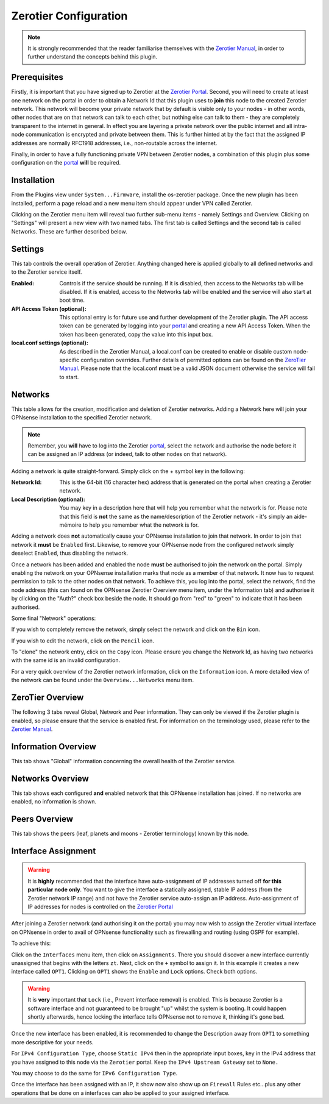 Zerotier Configuration
======================

.. Note::
    It is strongly recommended that the reader familiarise themselves with the
    `Zerotier Manual <https://www.zerotier.com/manual.shtml>`_, in order to further
    understand the concepts behind this plugin.

Prerequisites
--------------

Firstly, it is important that you have signed up to Zerotier at the `Zerotier
Portal <https://my.zerotier.com>`_. Second, you will need to create at least
one network on the portal in order to obtain a Network Id that this plugin
uses to **join** this node to the created Zerotier network. This network will
become your private network that by default is visible only to your nodes - in
other words, other nodes that are on that network can talk to each other, but
nothing else can talk to them - they are completely transparent to the
internet in general.  In effect you are layering a private network over the
public internet and all intra-node communication is encrypted and private
between them. This is further hinted at by the fact that the assigned IP
addresses are normally RFC1918 addresses, i.e., non-routable across the
internet.

Finally, in order to have a fully functioning private VPN between Zerotier
nodes, a combination of this plugin plus some configuration on the `portal
<https://my.zerotier.com>`_ **will** be required.

Installation
------------

From the Plugins view under ``System...Firmware``, install the os-zerotier
package. Once the new plugin has been installed, perform a page reload and a
new menu item should appear under VPN called Zerotier.

.. image:: images/zerotier-0.png

Clicking on the Zerotier menu item will reveal two further sub-menu items -
namely Settings and Overview.  Clicking on "Settings" will present a new view
with two named tabs. The first tab is called Settings and the second tab is
called Networks. These are further described below.

.. image:: images/zerotier-1.png

Settings
--------

This tab controls the overall operation of Zerotier. Anything changed here is
applied globally to all defined networks and to the Zerotier service itself.

:Enabled:
    Controls if the service should be running. If it is disabled, then access
    to the Networks tab will be disabled. If it is enabled, access to the
    Networks tab will be enabled and the service will also start at boot time.

:API Access Token (optional):
    This optional entry is for future use and further development of the
    Zerotier plugin. The API access token can be generated by logging into
    your `portal <https://my.zerotier.com>`__ and creating a new API Access Token.
    When the token has been generated, copy the value into this input box.

:local.conf settings (optional):
    As described in the Zerotier Manual, a local.conf can be created to enable
    or disable custom node-specific configuration overrides. Further details of
    permitted options can be found on the `ZeroTier Manual
    <https://www.zerotier.com/manual.shtml>`__. Please note that the local.conf
    **must** be a valid JSON document otherwise the service will fail to start.

Networks
--------

This table allows for the creation, modification and deletion of Zerotier
networks. Adding a Network here will join your OPNsense installation to the
specified Zerotier network.

.. Note::
    Remember, you **will** have to log into the Zerotier `portal
    <https://my.zerotier.com>`__, select the network and authorise the node before
    it can be assigned an IP address (or indeed, talk to other nodes on that
    network).

.. image:: images/zerotier-2.png


Adding a network is quite straight-forward. Simply click on the + symbol key
in the following:

:Network Id:
    This is the 64-bit (16 character hex) address that is generated on the
    portal when creating a Zerotier network.

:Local Description (optional):
    You may key in a description here that will help you remember what the
    network is for. Please note that this field is **not** the same as the
    name/description of the Zerotier network - it's simply an aide-mémoire to
    help you remember what the network is for.

Adding a network does **not** automatically cause your OPNsense installation
to join that network. In order to join that network it **must** be ``Enabled``
first. Likewise, to remove your OPNsense node from the configured network
simply deselect ``Enabled``, thus disabling the network.

Once a network has been added and enabled the node **must** be authorised to
join the network on the portal. Simply enabling the network on your OPNsense
installation marks that node as a member of that network. It now has to
request permission to talk to the other nodes on that network. To achieve
this, you log into the portal, select the network, find the node address (this
can found on the OPNsense Zerotier Overview menu item, under the Information
tab) and authorise it by clicking on the "Auth?" check box beside the node. It
should go from "red" to "green" to indicate that it has been authorised.

Some final "Network" operations:

If you wish to completely remove the network, simply select the network and
click on the ``Bin`` icon.

If you wish to edit the network, click on the ``Pencil`` icon.

To "clone" the network entry, click on the ``Copy`` icon. Please ensure you
change the Network Id, as having two networks with the same id is an invalid
configuration.

For a very quick overview of the Zerotier network information, click on the
``Information`` icon. A more detailed view of the network can be found under
the ``Overview...Networks`` menu item.

ZeroTier Overview
-----------------

The following 3 tabs reveal Global, Network and Peer information. They can
only be viewed if the Zerotier plugin is enabled, so please ensure that the
service is enabled first. For information on the terminology used, please
refer to the `Zerotier Manual <https://www.zerotier.com/manual.shtml>`__.

.. image:: images/zerotier-3.png

Information Overview
--------------------

This tab shows "Global" information concerning the overall health of the
Zerotier service.

Networks Overview
------------------

This tab shows each configured **and** enabled network that this OPNsense
installation has joined. If no networks are enabled, no information is shown.

Peers Overview
--------------

This tab shows the peers (leaf, planets and moons - Zerotier terminology) known
by this node.

Interface Assignment
--------------------

.. WARNING::
    It is **highly** recommended that the interface have auto-assignment of IP
    addresses turned off **for this particular node only**. You want to give
    the interface a statically assigned, stable IP address (from the Zerotier
    network IP range) and not have the Zerotier service auto-assign an IP
    address.  Auto-assignment of IP addresses for nodes is controlled on the
    `Zerotier Portal <https://my.zerotier.com>`_ 

After joining a Zerotier network (and authorising it on the portal) you may
now wish to assign the Zerotier virtual interface on OPNsense in order to
avail of OPNsense functionality such as firewalling and routing (using OSPF
for example).

.. image:: images/zerotier-4.png

To achieve this:

Click on the ``Interfaces`` menu item, then click on ``Assignments``. There
you should discover a new interface currently unassigned that begins with the
letters ``zt``. Next, click on the ``+`` symbol to assign it. In this example
it creates a new interface called ``OPT1``. Clicking on ``OPT1`` shows the
``Enable`` and ``Lock`` options. Check both options.

.. WARNING::
    It is **very** important that ``Lock`` (i.e., Prevent interface removal)
    is enabled. This is because Zerotier is a software interface and not
    guaranteed to be brought "up" whilst the system is booting. It could
    happen shortly afterwards, hence locking the interface tells OPNsense not
    to remove it, thinking it's gone bad.

Once the new interface has been enabled, it is recommended to change the
Description away from ``OPT1`` to something more descriptive for your needs.

For ``IPv4 Configuration Type``, choose ``Static IPv4`` then in the
appropriate input boxes, key in the IPv4 address that you have assigned to
this node via the ``Zerotier`` portal. Keep the ``IPv4 Upstream Gateway`` set
to ``None.``

.. image:: images/zerotier-5.png

You may choose to do the same for ``IPv6 Configuration Type``.

Once the interface has been assigned with an IP, it show now also show up on
``Firewall`` Rules etc...plus any other operations that be done on a
interfaces can also be applied to your assigned interface.
